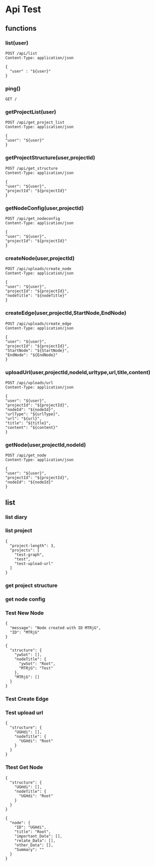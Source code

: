 * Api Test
:PROPERTIES:
:header-args: :host 127.0.0.1:8000 :pretty
:END:

** functions

*** list(user)
#+NAME: list
#+begin_src http :var user="guosw"
POST /api/list
Content-Type: application/json

{
  "user" : "${user}"
}
#+end_src

*** ping()
#+NAME: ping
#+begin_src http
  GET /
#+end_src

*** getProjectList(user)
#+NAME: getProjectList
#+begin_src http :var user="guosw"
  POST /api/get_project_list
  Content-Type: application/json

  {
  "user": "${user}"
  }
#+end_src

*** getProjectStructure(user,projectId)


#+NAME: getProjectStructure
#+begin_src http :var user="guosw" :var projectId="test"
  POST /api/get_structure
  Content-Type: application/json

  {
  "user": "${user}",
  "projectId": "${projectId}"
  }
#+end_src

*** getNodeConfig(user,projectId)
#+NAME: getNodeConfig
#+begin_src http :var user="guosw" :var projectId="test"
  POST /api/get_nodeconfig
  Content-Type: application/json

  {
  "user": "${user}",
  "projectId": "${projectId}"
  }
#+end_src

*** createNode(user,projectId)
#+NAME: createNode
#+begin_src http :var user="guosw" :var projectId="test" :var nodeTitle="New Node"
  POST /api/uploads/create_node
  Content-Type: application/json

  {
  "user": "${user}",
  "projectId": "${projectId}",
  "nodeTitle": "${nodeTitle}"
  }
#+end_src
*** createEdge(user,projectId,StartNode,EndNode)
#+NAME: createEdge
#+begin_src http :var user="guosw" :var projectId="test" :var StartNode="1" :var EndNode="2"
  POST /api/uploads/create_edge
  Content-Type: application/json

  {
  "user": "${user}",
  "projectId": "${projectId}",
  "StartNode": "${StartNode}",
  "EndNode": "${EndNode}"
  }
#+end_src
*** uploadUrl(user,projectId,nodeId,urltype,url,title,content)
#+NAME: uploadUrl
#+begin_src http :var user="guosw" :var projectId="1" :var nodeId="id" :var urlType="type" :var url="url" :var title="title" :var content="content"
  POST /api/uploads/url
  Content-Type: application/json

  {
  "user": "${user}",
  "projectId": "${projectId}",
  "nodeId": "${nodeId}",
  "urlType": "${urlType}",
  "url": "${url}",
  "title": "${title}",
  "content": "${content}"
  }
#+end_src



*** getNode(user,projectId,nodeId)
#+NAME: getNode
#+begin_src http :var user="guosw" :var projectId="test" :var nodeId="id"
  POST /api/get_node
  Content-Type: application/json

  {
  "user": "${user}",
  "projectId": "${projectId}",
  "nodeId": "${nodeId}"
  }
#+end_src


** list
*** list  diary
#+CALL: ping()

*** list project
#+CALL: getProjectList(user="guosw")

#+RESULTS:
: {
:   "project-length": 3,
:   "projects": [
:     "test-graph",
:     "test",
:     "test-upload-url"
:   ]
: }

*** get project structure
#+CALL: getProjectStructure(user="guosw",projectId="test")


*** get node config
#+CALL: getNodeConfig(user="guosw",projectId="test")
*** Test New Node
#+CALL: createNode(user="guosw",projectId="test-graph",nodeTitle="Test")

#+RESULTS:
: {
:   "message": "Node created with ID MTRjG",
:   "ID": "MTRjG"
: }

#+CALL: getProjectStructure(user="guosw",projectId="test-graph")

#+RESULTS:
#+begin_example
{
  "structure": {
    "ywSot": [],
    "nodeTitle": {
      "ywSot": "Root",
      "MTRjG": "Test"
    },
    "MTRjG": []
  }
}
#+end_example

*** Test Create Edge
#+CALL: createEdge(user="guosw",projectId="test-graph",StartNode="TxXjF",EndNode="ICgHx")

*** Test upload url
#+CALL: getProjectStructure(user="guosw",projectId="test-upload-url")

#+RESULTS:
: {
:   "structure": {
:     "UGHdi": [],
:     "nodeTitle": {
:       "UGHdi": "Root"
:     }
:   }
: }

#+CALL: uploadUrl(user="guosw",projectId="test-upload-url",nodeId="vPyyI",urlType="important",title="Test upload url",content="This is the Content")
*** Ttest Get Node
#+CALL: getProjectStructure(user="guosw",projectId="test-upload-url")

#+RESULTS:
: {
:   "structure": {
:     "UGHdi": [],
:     "nodeTitle": {
:       "UGHdi": "Root"
:     }
:   }
: }

#+CALL: getNode(user="guosw",projectId="test-upload-url",nodeId="UGHdi")

#+RESULTS:
#+begin_example
{
  "node": {
    "ID": "UGHdi",
    "title": "Root",
    "important_Data": [],
    "relate_Data": [],
    "other_Data": [],
    "Summary": ""
  }
}
#+end_example
